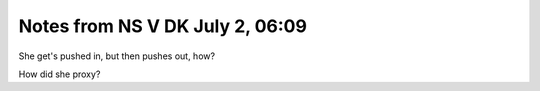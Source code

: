 Notes from NS V DK July 2, 06:09
--------------------------------
She get's pushed in, but then pushes out, how?

How did she proxy?
